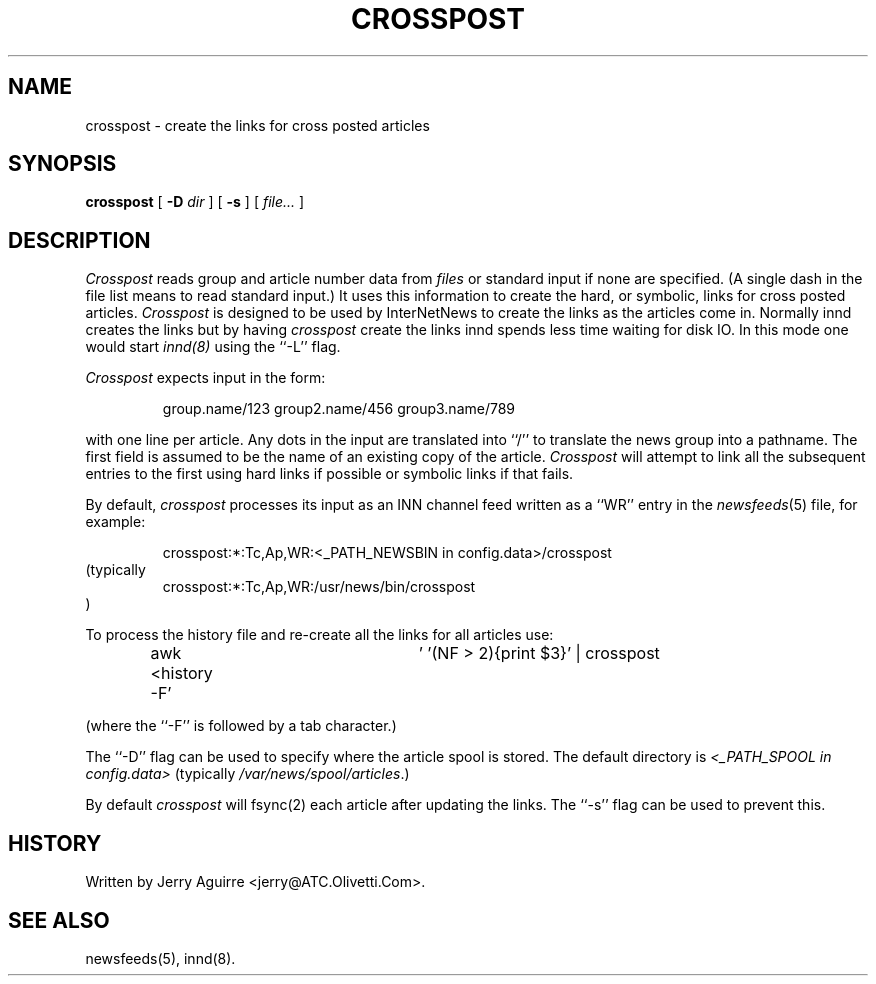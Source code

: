 .\" $Revision$
.TH CROSSPOST 8
.SH NAME
crosspost \- create the links for cross posted articles
.SH SYNOPSIS
.B crosspost
[
.BI \-D " dir"
]
[
.B \-s
]
[
.I file...
]
.SH DESCRIPTION
.I Crosspost
reads group and article number data from
.I files
or standard input if none are specified.
(A single dash in the file list means to read standard input.)
It uses this information to create the hard, or symbolic, links for
cross posted articles.
.I Crosspost
is designed to be used by InterNetNews
to create the links as the articles come in.
Normally innd creates the links but by having
.I crosspost
create the links innd spends less time waiting for disk IO.
In this mode one would start
.I innd(8)
using the ``\-L'' flag.
.PP
.I Crosspost
expects input in the form:
.sp
.RS
group.name/123 group2.name/456 group3.name/789
.RE
.sp
with one line per article.  Any dots in the input are translated
into ``/'' to translate the news group into a pathname.
The first field is assumed to be the name of an existing copy of the
article.
.I Crosspost
will attempt to link all the subsequent entries to the first using
hard links if possible or symbolic links if that fails.
.PP
By default,
.I crosspost
processes its input as an INN channel feed written as a ``WR'' entry
in the
.IR newsfeeds (5)
file, for example:
.sp
.RS
crosspost:*:Tc,Ap,WR:<_PATH_NEWSBIN in config.data>/crosspost
.RE
(typically
.RS
.\" =()<crosspost:*:Tc,Ap,WR:@<typ_PATH_NEWSBIN>@/crosspost>()=
crosspost:*:Tc,Ap,WR:/usr/news/bin/crosspost
.RE
)
.sp
.PP
To process the history file and re-create all the links for all articles
use:
.sp
.RS
awk <history -F'	' '(NF > 2){print $3}' | crosspost
.RE
.sp
(where the ``-F'' is followed by a tab character.)
.PP
The ``\-D'' flag can be used to specify where the article spool is stored.
The default directory is
.I <_PATH_SPOOL in config.data> 
(typically
.\" =()<.IR @<typ_PATH_SPOOL>@ .)>()=
.IR /var/news/spool/articles .)
.PP
By default
.I crosspost
will fsync(2) each article after updating the links.  The ``\-s'' flag
can be used
to prevent this.
.SH HISTORY
Written by Jerry Aguirre <jerry@ATC.Olivetti.Com>.
.SH "SEE ALSO"
newsfeeds(5),
innd(8).

